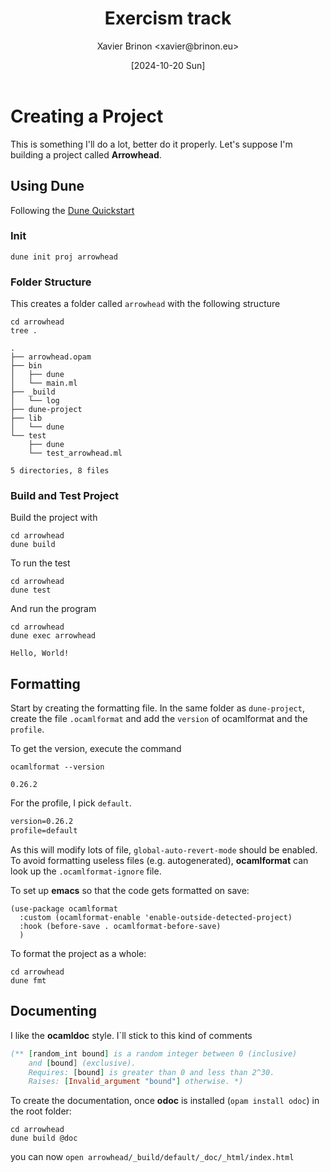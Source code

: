 #+title: Exercism track
#+author: Xavier Brinon <xavier@brinon.eu>
#+date: [2024-10-20 Sun]
#+startup: indent
#+property: header-args :results output
#+link exercism https://exercism.org/dashboard
#+link opam https://opam.ocaml.org/
#+link docs https://ocaml.org/docs/your-first-program
* Creating a Project
This is something I'll do a lot, better do it properly.
Let's suppose I'm building a project called *Arrowhead*.
** Using *Dune*
Following the [[https://dune.readthedocs.io/en/stable/quick-start.html][Dune Quickstart]]
*** Init
#+name: 01 Init dune project
#+begin_src shell
  dune init proj arrowhead
#+end_src

#+RESULTS: 01 Init dune project

*** Folder Structure
This creates a folder called ~arrowhead~ with the following structure
#+name: 02 Arrowhead folder structure
#+begin_src shell
  cd arrowhead
  tree .
#+end_src

#+RESULTS: 02 Arrowhead folder structure
#+begin_example
.
├── arrowhead.opam
├── bin
│   ├── dune
│   └── main.ml
├── _build
│   └── log
├── dune-project
├── lib
│   └── dune
└── test
    ├── dune
    └── test_arrowhead.ml

5 directories, 8 files
#+end_example

*** Build and Test Project
Build the project with
#+name: 03 build arrowhead
#+begin_src shell
  cd arrowhead
  dune build
#+end_src

#+RESULTS: 03 build arrowhead

To run the test
#+name: 04 test arrowhead
#+begin_src shell
  cd arrowhead
  dune test
#+end_src

#+RESULTS: 04 test arrowhead

And run the program
#+name: 05 run arrowhead
#+begin_src shell
  cd arrowhead
  dune exec arrowhead
#+end_src

#+RESULTS: 05 run arrowhead
: Hello, World!

** Formatting
Start by creating the formatting file.
In the same folder as =dune-project=, create the file =.ocamlformat=
and add the ~version~ of ocamlformat and the ~profile~.

To get the version, execute the command
#+name: 06 ocamlformat version
#+begin_src shell
  ocamlformat --version
#+end_src

#+RESULTS: 06 ocamlformat version
: 0.26.2

For the profile, I pick ~default~.

#+begin_src txt :file arrowhead/.ocamlformat
version=0.26.2
profile=default
#+end_src

As this will modify lots of file, ~global-auto-revert-mode~ should be enabled.
To avoid formatting useless files (e.g. autogenerated), *ocamlformat* can look
up the ~.ocamlformat-ignore~ file.

To set up *emacs* so that the code gets formatted on save:
#+begin_src elisp :file ~/.config/emacs/init.el
  (use-package ocamlformat
    :custom (ocamlformat-enable 'enable-outside-detected-project)
    :hook (before-save . ocamlformat-before-save)
    )
#+end_src

To format the project as a whole:
#+begin_src shell
  cd arrowhead
  dune fmt
#+end_src

#+RESULTS:

** Documenting
I like the *ocamldoc* style. I`ll stick to this kind of comments
#+begin_src ocaml
   (** [random_int bound] is a random integer between 0 (inclusive)
       and [bound] (exclusive).
       Requires: [bound] is greater than 0 and less than 2^30.
       Raises: [Invalid_argument "bound"] otherwise. *)
#+end_src

To create the documentation, once *odoc* is installed (~opam install odoc~)
in the root folder:
#+begin_src shell
  cd arrowhead
  dune build @doc
#+end_src

you can now ~open arrowhead/_build/default/_doc/_html/index.html~
